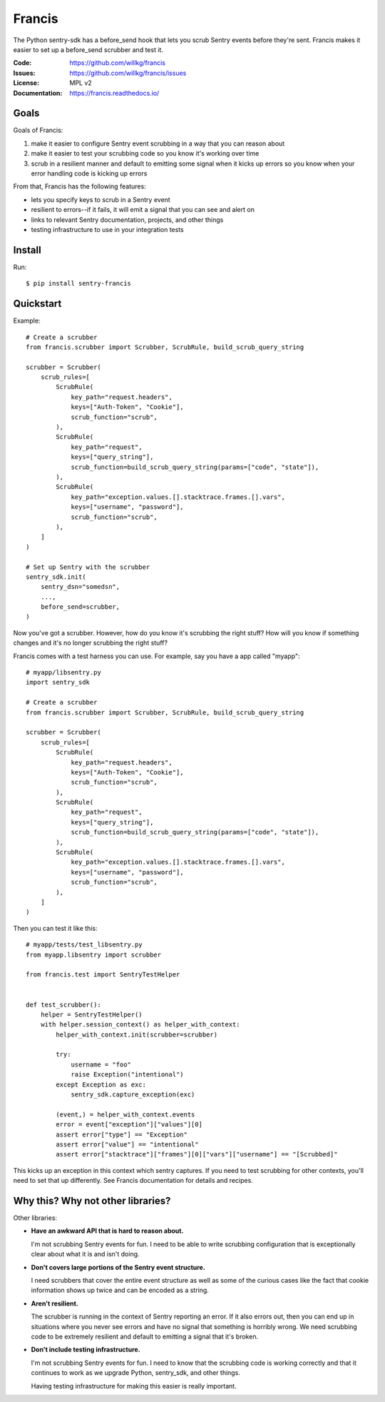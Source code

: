 =======
Francis
=======

The Python sentry-sdk has a before_send hook that lets you scrub Sentry events
before they're sent. Francis makes it easier to set up a before_send scrubber
and test it.

:Code:          https://github.com/willkg/francis
:Issues:        https://github.com/willkg/francis/issues
:License:       MPL v2
:Documentation: https://francis.readthedocs.io/


Goals
=====

Goals of Francis:

1. make it easier to configure Sentry event scrubbing in a way that you can
   reason about
2. make it easier to test your scrubbing code so you know it's working over
   time
3. scrub in a resilient manner and default to emitting some signal when it
   kicks up errors so you know when your error handling code is kicking up
   errors

From that, Francis has the following features:

* lets you specify keys to scrub in a Sentry event
* resilient to errors--if it fails, it will emit a signal that you can see and
  alert on
* links to relevant Sentry documentation, projects, and other things
* testing infrastructure to use in your integration tests


Install
=======

Run::

    $ pip install sentry-francis


Quickstart
==========

Example::

    # Create a scrubber
    from francis.scrubber import Scrubber, ScrubRule, build_scrub_query_string

    scrubber = Scrubber(
        scrub_rules=[
            ScrubRule(
                key_path="request.headers",
                keys=["Auth-Token", "Cookie"],
                scrub_function="scrub",
            ),
            ScrubRule(
                key_path="request",
                keys=["query_string"],
                scrub_function=build_scrub_query_string(params=["code", "state"]),
            ),
            ScrubRule(
                key_path="exception.values.[].stacktrace.frames.[].vars",
                keys=["username", "password"],
                scrub_function="scrub",
            ),
        ]
    )

    # Set up Sentry with the scrubber
    sentry_sdk.init(
        sentry_dsn="somedsn",
        ...,
        before_send=scrubber,
    )


Now you've got a scrubber. However, how do you know it's scrubbing the right
stuff? How will you know if something changes and it's no longer scrubbing the
right stuff?

Francis comes with a test harness you can use. For example, say you have a
app called "myapp"::

    # myapp/libsentry.py
    import sentry_sdk

    # Create a scrubber
    from francis.scrubber import Scrubber, ScrubRule, build_scrub_query_string

    scrubber = Scrubber(
        scrub_rules=[
            ScrubRule(
                key_path="request.headers",
                keys=["Auth-Token", "Cookie"],
                scrub_function="scrub",
            ),
            ScrubRule(
                key_path="request",
                keys=["query_string"],
                scrub_function=build_scrub_query_string(params=["code", "state"]),
            ),
            ScrubRule(
                key_path="exception.values.[].stacktrace.frames.[].vars",
                keys=["username", "password"],
                scrub_function="scrub",
            ),
        ]
    )


Then you can test it like this::

    # myapp/tests/test_libsentry.py
    from myapp.libsentry import scrubber

    from francis.test import SentryTestHelper


    def test_scrubber():
        helper = SentryTestHelper()
        with helper.session_context() as helper_with_context:
            helper_with_context.init(scrubber=scrubber)

            try:
                username = "foo"
                raise Exception("intentional")
            except Exception as exc:
                sentry_sdk.capture_exception(exc)

            (event,) = helper_with_context.events
            error = event["exception"]["values"][0]
            assert error["type"] == "Exception"
            assert error["value"] == "intentional"
            assert error["stacktrace"]["frames"][0]["vars"]["username"] == "[Scrubbed]"


This kicks up an exception in this context which sentry captures. If you need
to test scrubbing for other contexts, you'll need to set that up differently.
See Francis documentation for details and recipes.


Why this? Why not other libraries?
==================================

Other libraries:

* **Have an awkward API that is hard to reason about.**

  I'm not scrubbing Sentry events for fun. I need to be able to write scrubbing
  configuration that is exceptionally clear about what it is and isn't doing.

* **Don't covers large portions of the Sentry event structure.**

  I need scrubbers that cover the entire event structure as well as some
  of the curious cases like the fact that cookie information shows up twice
  and can be encoded as a string.

* **Aren't resilient.**

  The scrubber is running in the context of Sentry reporting an error. If it
  also errors out, then you can end up in situations where you never see errors
  and have no signal that something is horribly wrong. We need scrubbing code
  to be extremely resilient and default to emitting a signal that it's broken.

* **Don't include testing infrastructure.**

  I'm not scrubbing Sentry events for fun. I need to know that the scrubbing
  code is working correctly and that it continues to work as we upgrade
  Python, sentry_sdk, and other things.

  Having testing infrastructure for making this easier is really important.
